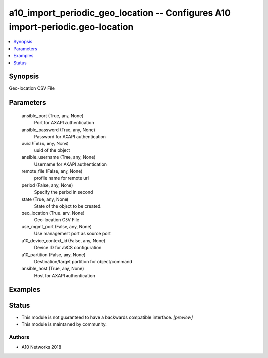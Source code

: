 .. _a10_import_periodic_geo_location_module:


a10_import_periodic_geo_location -- Configures A10 import-periodic.geo-location
===============================================================================

.. contents::
   :local:
   :depth: 1


Synopsis
--------

Geo-location CSV File






Parameters
----------

  ansible_port (True, any, None)
    Port for AXAPI authentication


  ansible_password (True, any, None)
    Password for AXAPI authentication


  uuid (False, any, None)
    uuid of the object


  ansible_username (True, any, None)
    Username for AXAPI authentication


  remote_file (False, any, None)
    profile name for remote url


  period (False, any, None)
    Specify the period in second


  state (True, any, None)
    State of the object to be created.


  geo_location (True, any, None)
    Geo-location CSV File


  use_mgmt_port (False, any, None)
    Use management port as source port


  a10_device_context_id (False, any, None)
    Device ID for aVCS configuration


  a10_partition (False, any, None)
    Destination/target partition for object/command


  ansible_host (True, any, None)
    Host for AXAPI authentication









Examples
--------

.. code-block:: yaml+jinja

    





Status
------




- This module is not guaranteed to have a backwards compatible interface. *[preview]*


- This module is maintained by community.



Authors
~~~~~~~

- A10 Networks 2018

